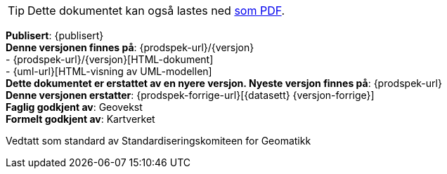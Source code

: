 // HTML-verjson av dokument-metadata
ifeval::["{backend}" == "html5"]

****
[TIP]
Dette dokumentet kan også lastes ned link:{prodspek-url}/{versjon}/{datasett}_5.0.pdf[som PDF].

*Publisert*: {publisert} +
*Denne versjonen finnes på*: {prodspek-url}/{versjon} +
- {prodspek-url}/{versjon}[HTML-dokument] +
- {uml-url}[HTML-visning av UML-modellen] +
*Dette dokumentet er erstattet av en nyere versjon. Nyeste versjon finnes på*: {prodspek-url} +
*Denne versjonen erstatter*: {prodspek-forrige-url}[{datasett} {versjon-forrige}] +
*Faglig godkjent av*: Geovekst +
*Formelt godkjent av*: Kartverket +

Vedtatt som standard av Standardiseringskomiteen for Geomatikk 

endif::[]

// PDF-verjson av dokument-metadata
ifeval::["{backend}" == "pdf"]

{empty} +

****

*Publisert*: {publisert} +
*Denne versjonen finnes på*: {prodspek-url}/{versjon} +
- {prodspek-url}/{versjon}[HTML-dokument] +
- {prodspek-url}/{versjon}/{datasett}_5.0.pdf[PDF-dokument] +
- {uml-url}[HTML-visning av UML-modellen] +
*Dette dokumentet er erstattet av en nyere versjon. Nyeste versjon finnes på*: {prodspek-url} +
*Denne versjonen erstatter*: {prodspek-forrige-url}[{datasett} {versjon-forrige}] +
*Faglig godkjent av*: Geovekst +
*Formelt godkjent av*: Kartverket  +

Vedtatt som standard av Standardiseringskomiteen for Geomatikk 

endif::[]

****

toc::[]